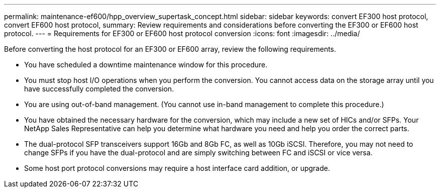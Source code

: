 ---
permalink: maintenance-ef600/hpp_overview_supertask_concept.html
sidebar: sidebar
keywords: convert EF300 host protocol, convert EF600 host protocol,
summary:  Review requirements and considerations before converting the EF300 or EF600 host protocol.
---
=  Requirements for EF300 or EF600 host protocol conversion
:icons: font
:imagesdir: ../media/

[.lead]
Before converting the host protocol for an EF300 or EF600 array, review the following requirements.

* You have scheduled a downtime maintenance window for this procedure.
* You must stop host I/O operations when you perform the conversion. You cannot access data on the storage array until you have successfully completed the conversion.
* You are using out-of-band management. (You cannot use in-band management to complete this procedure.)
* You have obtained the necessary hardware for the conversion, which may include a new set of HICs and/or SFPs. Your NetApp Sales Representative can help you determine what hardware you need and help you order the correct parts.
* The dual-protocol SFP transceivers support 16Gb and 8Gb FC, as well as 10Gb iSCSI. Therefore, you may not need to change SFPs if you have the dual-protocol and are simply switching between FC and iSCSI or vice versa.
* Some host port protocol conversions may require a host interface card addition, or upgrade.
